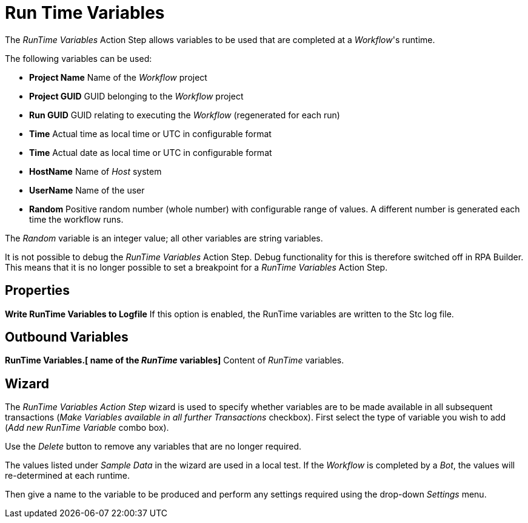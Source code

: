 

= Run Time Variables

The _RunTime Variables_ Action Step allows variables to be used that are
completed at a _Workflow_'s runtime.

The following variables can be used:

* *Project Name* Name of the _Workflow_ project
* *Project GUID* GUID belonging to the _Workflow_ project
* *Run GUID* GUID relating to executing the _Workflow_ (regenerated for
each run)
* *Time* Actual time as local time or UTC in configurable format
* *Time* Actual date as local time or UTC in configurable format
* *HostName* Name of _Host_ system
* *UserName* Name of the user
* *Random* Positive random number (whole number) with configurable range
of values. A different number is generated each time the workflow runs.

The _Random_ variable is an integer value; all other variables are
string variables.

It is not possible to debug the _RunTime Variables_ Action Step. Debug
functionality for this is therefore switched off in RPA Builder.
This means that it is no longer possible to set a breakpoint for a
_RunTime Variables_ Action Step.

== Properties

*Write RunTime Variables to Logfile* If this option is enabled, the
RunTime variables are written to the Stc log file.

== Outbound Variables

*RunTime Variables.[ name of the _RunTime_ variables]* Content of
_RunTime_ variables.

== Wizard

The _RunTime Variables Action Step_ wizard is used to specify whether
variables are to be made available in all subsequent transactions (_Make
Variables available in all further Transactions_ checkbox). First select
the type of variable you wish to add (_Add new RunTime Variable_ combo
box).

Use the _Delete_ button to remove any variables that are no longer
required.

The values listed under _Sample Data_ in the wizard are used in a local
test. If the _Workflow_ is completed by a _Bot_, the values will
re-determined at each runtime.

//image:media\image1.png[image,width=218,height=221]

Then give a name to the variable to be produced and perform any settings
required using the drop-down _Settings_ menu.
